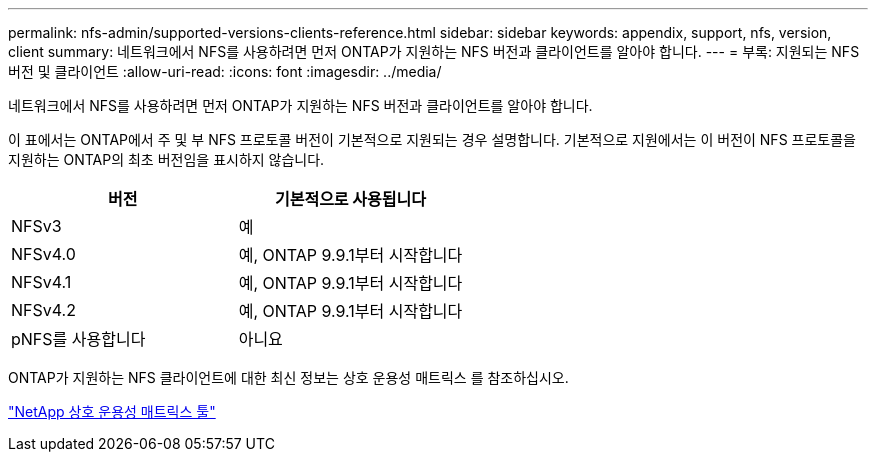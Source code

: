 ---
permalink: nfs-admin/supported-versions-clients-reference.html 
sidebar: sidebar 
keywords: appendix, support, nfs, version, client 
summary: 네트워크에서 NFS를 사용하려면 먼저 ONTAP가 지원하는 NFS 버전과 클라이언트를 알아야 합니다. 
---
= 부록: 지원되는 NFS 버전 및 클라이언트
:allow-uri-read: 
:icons: font
:imagesdir: ../media/


[role="lead"]
네트워크에서 NFS를 사용하려면 먼저 ONTAP가 지원하는 NFS 버전과 클라이언트를 알아야 합니다.

이 표에서는 ONTAP에서 주 및 부 NFS 프로토콜 버전이 기본적으로 지원되는 경우 설명합니다. 기본적으로 지원에서는 이 버전이 NFS 프로토콜을 지원하는 ONTAP의 최초 버전임을 표시하지 않습니다.

[cols="2*"]
|===
| 버전 | 기본적으로 사용됩니다 


 a| 
NFSv3
 a| 
예



 a| 
NFSv4.0
 a| 
예, ONTAP 9.9.1부터 시작합니다



 a| 
NFSv4.1
 a| 
예, ONTAP 9.9.1부터 시작합니다



 a| 
NFSv4.2
 a| 
예, ONTAP 9.9.1부터 시작합니다



 a| 
pNFS를 사용합니다
 a| 
아니요

|===
ONTAP가 지원하는 NFS 클라이언트에 대한 최신 정보는 상호 운용성 매트릭스 를 참조하십시오.

https://mysupport.netapp.com/matrix["NetApp 상호 운용성 매트릭스 툴"^]
